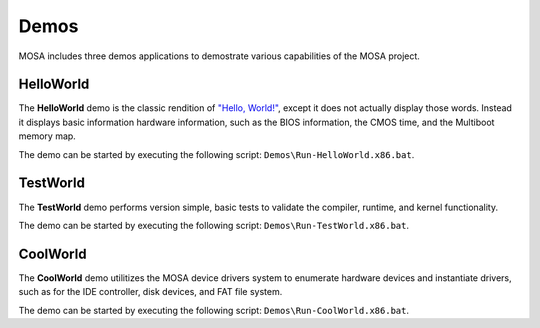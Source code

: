 
#####
Demos
#####

MOSA includes three demos applications to demostrate various capabilities of the MOSA project.

HelloWorld
==========

The **HelloWorld** demo is the classic rendition of `"Hello, World!" <https://en.wikipedia.org/wiki/%22Hello,_World!%22_program>`__, except it does not actually display those words. Instead it displays basic information hardware information, such as the BIOS information, the CMOS time, and the Multiboot memory map.

.. image:: images/mosa-demo-helloworld.png

The demo can be started by executing the following script: ``Demos\Run-HelloWorld.x86.bat``.

TestWorld
=========

The **TestWorld** demo performs version simple, basic tests to validate the compiler, runtime, and kernel functionality.

.. image:: images/mosa-demo-testworld.png

The demo can be started by executing the following script: ``Demos\Run-TestWorld.x86.bat``.

CoolWorld
=========

The **CoolWorld** demo utilitizes the MOSA device drivers system to enumerate hardware devices and instantiate drivers, such as for the IDE controller, disk devices, and FAT file system.

.. image:: images/mosa-demo-coolworld.png

The demo can be started by executing the following script: ``Demos\Run-CoolWorld.x86.bat``.
